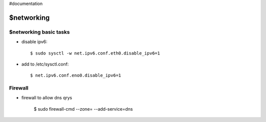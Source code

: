 #documentation

$networking
========

$networking basic tasks
-----------------------

- disable ipv6::

	$ sudo sysctl -w net.ipv6.conf.eth0.disable_ipv6=1

- add to /etc/sysctl.conf::

	$ net.ipv6.conf.eno0.disable_ipv6=1

Firewall
--------

- firewall to allow dns qrys

    $ sudo firewall-cmd --zone= --add-service=dns

